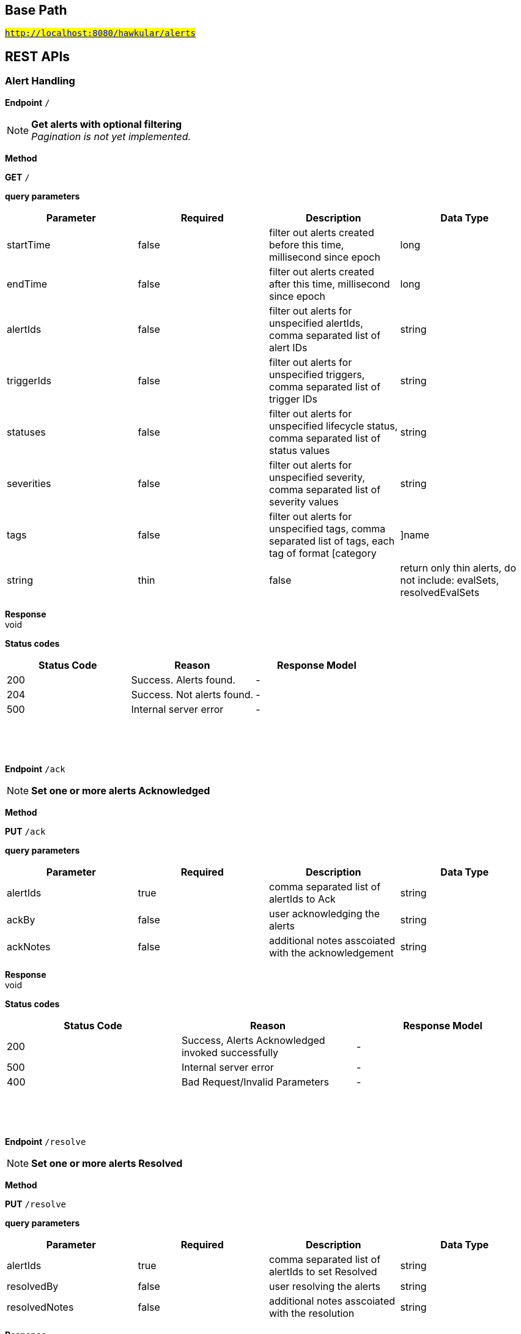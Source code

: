 

== Base Path
#`http://localhost:8080/hawkular/alerts`#

== REST APIs
=== Alert Handling



==============================================
*Endpoint* `/`


NOTE: *Get alerts with optional filtering* +
      _Pagination is not yet implemented._

*Method*
****
*GET* `/`
****

*query parameters*

[options="header"]
|=======================
|Parameter|Required|Description|Data Type
    |startTime|false|filter out alerts created before this time, millisecond since epoch|long
    |endTime|false|filter out alerts created after this time, millisecond since epoch|long
    |alertIds|false|filter out alerts for unspecified alertIds, comma separated list of alert IDs|string
    |triggerIds|false|filter out alerts for unspecified triggers, comma separated list of trigger IDs|string
    |statuses|false|filter out alerts for unspecified lifecycle status, comma separated list of status values|string
    |severities|false|filter out alerts for unspecified severity, comma separated list of severity values|string
    |tags|false|filter out alerts for unspecified tags, comma separated list of tags, each tag of format [category|]name|string
    |thin|false|return only thin alerts, do not include: evalSets, resolvedEvalSets|boolean
|=======================

*Response* +
void

*Status codes*
[options="header"]
|=======================
| Status Code | Reason      | Response Model
| 200    | Success. Alerts found. | -
| 204    | Success. Not alerts found. | -
| 500    | Internal server error | -

|=======================

{empty} +

==============================================

{empty} +



==============================================
*Endpoint* `/ack`


NOTE: *Set one or more alerts Acknowledged* 

*Method*
****
*PUT* `/ack`
****

*query parameters*

[options="header"]
|=======================
|Parameter|Required|Description|Data Type
    |alertIds|true|comma separated list of alertIds to Ack|string
    |ackBy|false|user acknowledging the alerts|string
    |ackNotes|false|additional notes asscoiated with the acknowledgement|string
|=======================

*Response* +
void

*Status codes*
[options="header"]
|=======================
| Status Code | Reason      | Response Model
| 200    | Success, Alerts Acknowledged invoked successfully | -
| 500    | Internal server error | -
| 400    | Bad Request/Invalid Parameters | -

|=======================

{empty} +

==============================================

{empty} +



==============================================
*Endpoint* `/resolve`


NOTE: *Set one or more alerts Resolved* 

*Method*
****
*PUT* `/resolve`
****

*query parameters*

[options="header"]
|=======================
|Parameter|Required|Description|Data Type
    |alertIds|true|comma separated list of alertIds to set Resolved|string
    |resolvedBy|false|user resolving the alerts|string
    |resolvedNotes|false|additional notes asscoiated with the resolution|string
|=======================

*Response* +
void

*Status codes*
[options="header"]
|=======================
| Status Code | Reason      | Response Model
| 200    | Success, Alerts Resolution invoked successfully. | -
| 500    | Internal server error | -
| 400    | Bad Request/Invalid Parameters | -

|=======================

{empty} +

==============================================

{empty} +



==============================================
*Endpoint* `/data`


NOTE: *Send data for alert processing/condition evaluation.* 

*Method*
****
*POST* `/data`
****

*body parameters*

[options="header"]
|=======================
|Parameter|Required|Description|Data Type
    |body|true|data to be processed by alerting|<<MixedData,MixedData>>
|=======================

*Response* +
void

*Status codes*
[options="header"]
|=======================
| Status Code | Reason      | Response Model
| 200    | Success, data added. | -
| 500    | Internal server error | -
| 400    | Bad Request/Invalid Parameters | -

|=======================

{empty} +

==============================================

{empty} +



==============================================
*Endpoint* `/reload`


NOTE: *Reload all definitions into the alerts service* +
      _This service is temporal for demos/poc, this functionality will be handled internallybetween definitions and alerts services_

*Method*
****
*GET* `/reload`
****


*Response* +
void

*Status codes*
[options="header"]
|=======================
| Status Code | Reason      | Response Model
| 200    | Success. Reload invoked successfully. | -
| 500    | Internal server error | -

|=======================

{empty} +

==============================================

{empty} +



==============================================
*Endpoint* `/reload/{triggerId}`


NOTE: *Reload a specific trigger into the alerts service* 

*Method*
****
*GET* `/reload/{triggerId}`
****

*path parameters*

[options="header"]
|=======================
|Parameter|Required|Description|Data Type
    |triggerId|true||string
|=======================

*Response* +
void

*Status codes*
[options="header"]
|=======================
| Status Code | Reason      | Response Model
| 200    | Success. Reload invoked successfully. | -
| 500    | Internal server error | -

|=======================

{empty} +

==============================================

{empty} +

=== Action Handling



==============================================
*Endpoint* `/actions/`


NOTE: *Find all action ids grouped by plugin* +
      _Pagination is not yet implemented_

*Method*
****
*GET* `/actions/`
****


*Response* +
void

*Status codes*
[options="header"]
|=======================
| Status Code | Reason      | Response Model
| 200    | Success. Actions found. | -
| 204    | Success. No actions found. | -
| 500    | Internal server error | -

|=======================

{empty} +

NOTE: *Create a new action* +
      _Action properties are variable and depends on the action plugin. A user needs to request previously ActionPlugin API to get the list of properties to fill for a specific type. All actions should have actionId and actionPlugin as mandatory properties_

*Method*
****
*POST* `/actions/`
****

*body parameters*

[options="header"]
|=======================
|Parameter|Required|Description|Data Type
    |body|true|Action properties. Properties depend of specific ActionPlugin.|<<UNKNOWN[string],UNKNOWN[string]>>
|=======================

*Response* +
void

*Status codes*
[options="header"]
|=======================
| Status Code | Reason      | Response Model
| 200    | Success, Action Created | -
| 500    | Internal server error | -
| 400    | Existing action/Invalid Parameters | -

|=======================

{empty} +

==============================================

{empty} +



==============================================
*Endpoint* `/actions/plugin/{actionPlugin}`


NOTE: *Find all action ids of an specific action plugin* +
      _Pagination is not yet implemented_

*Method*
****
*GET* `/actions/plugin/{actionPlugin}`
****

*path parameters*

[options="header"]
|=======================
|Parameter|Required|Description|Data Type
    |actionPlugin|true|Action plugin to filter query for action ids|string
|=======================

*Response* +
void

*Status codes*
[options="header"]
|=======================
| Status Code | Reason      | Response Model
| 200    | Success, Actions Found | -
| 204    | No Actions Found | -
| 500    | Internal server error | -

|=======================

{empty} +

==============================================

{empty} +



==============================================
*Endpoint* `/actions/{actionPlugin}/{actionId}`


NOTE: *Get an existing action* +
      _Action is represented as a map of properties._

*Method*
****
*GET* `/actions/{actionPlugin}/{actionId}`
****

*path parameters*

[options="header"]
|=======================
|Parameter|Required|Description|Data Type
    |actionPlugin|true|Action plugin|string
    |actionId|true|Action id to be retrieved|string
|=======================

*Response* +
Map&lt;String, String&gt;[java.lang.String]

*Status codes*
[options="header"]
|=======================
| Status Code | Reason      | Response Model
| 200    | Success, Action Found | -
| 404    | No Action Found | -
| 500    | Internal server error | -

|=======================

{empty} +

NOTE: *Update an existing action* +
      _Action properties are variable and depends on the action plugin. A user needs to request previously ActionPlugin API to get the list of properties to fill for a specific type. All actions should have actionId and actionPlugin as mandatory properties_

*Method*
****
*PUT* `/actions/{actionPlugin}/{actionId}`
****

*path parameters*

[options="header"]
|=======================
|Parameter|Required|Description|Data Type
    |actionPlugin|true|Action plugin|string
    |actionId|true|action id to be updated|string
|=======================
*body parameters*

[options="header"]
|=======================
|Parameter|Required|Description|Data Type
    |body|true|Action properties. Properties depend of specific ActionPlugin.|<<UNKNOWN[string],UNKNOWN[string]>>
|=======================

*Response* +
void

*Status codes*
[options="header"]
|=======================
| Status Code | Reason      | Response Model
| 200    | Success, Action Updated | -
| 500    | Internal server error | -
| 404    | Action not found for update | -

|=======================

{empty} +

NOTE: *Delete an existing action* 

*Method*
****
*DELETE* `/actions/{actionPlugin}/{actionId}`
****

*path parameters*

[options="header"]
|=======================
|Parameter|Required|Description|Data Type
    |actionPlugin|true|Action plugin|string
    |actionId|true|Action id to be deleted|string
|=======================

*Response* +
void

*Status codes*
[options="header"]
|=======================
| Status Code | Reason      | Response Model
| 200    | Success, Action Deleted | -
| 500    | Internal server error | -
| 404    | ActionId not found for delete | -

|=======================

{empty} +

==============================================

{empty} +

=== Query operations for action plugins



==============================================
*Endpoint* `/plugins/{actionPlugin}`


NOTE: *Find list of properties to fill for a specific action plugin* +
      _Each action plugin can have a different and variable number of properties. This method should be invoked before of a creation of a new action._

*Method*
****
*GET* `/plugins/{actionPlugin}`
****

*path parameters*

[options="header"]
|=======================
|Parameter|Required|Description|Data Type
    |actionPlugin|true|Action plugin to query|string
|=======================

*Response* +
void

*Status codes*
[options="header"]
|=======================
| Status Code | Reason      | Response Model
| 200    | Action Plugin found. | -
| 404    | Action Plugin not found. | -
| 500    | Internal server error | -

|=======================

{empty} +

==============================================

{empty} +



==============================================
*Endpoint* `/plugins/`


NOTE: *Find all action plugins* +
      _Pagination is not yet implemented_

*Method*
****
*GET* `/plugins/`
****


*Response* +
void

*Status codes*
[options="header"]
|=======================
| Status Code | Reason      | Response Model
| 200    | Success. Plugins found. | -
| 204    | Success. No plugins found. | -
| 500    | Internal server error | -

|=======================

{empty} +

==============================================

{empty} +

=== Trigger Handling



==============================================
*Endpoint* `/triggers/tags`


NOTE: *Create a new trigger tag* +
      _Returns Tag created if operation finished correctly_

*Method*
****
*POST* `/triggers/tags`
****

*body parameters*

[options="header"]
|=======================
|Parameter|Required|Description|Data Type
    |body|true|Tag to be created|<<Tag,Tag>>
|=======================

*Response* +
void

*Status codes*
[options="header"]
|=======================
| Status Code | Reason      | Response Model
| 200    | Success, Tag created | -
| 500    | Internal server error | -
| 400    | Bad Request/Invalid Parameters | -

|=======================

{empty} +

==============================================

{empty} +



==============================================
*Endpoint* `/triggers/`


NOTE: *Find all Trigger definitions* +
      _Pagination is not yet implemented_

*Method*
****
*GET* `/triggers/`
****


*Response* +
void

*Status codes*
[options="header"]
|=======================
| Status Code | Reason      | Response Model
| 200    | Success, Triggers list found. | -
| 204    | Success, Triggers not found. | -
| 500    | Internal server error | -

|=======================

{empty} +

NOTE: *Create a new trigger definitions. If trigger ID is null, a (likely) unique ID will be generated* +
      _Returns Trigger created if operation finished correctly_

*Method*
****
*POST* `/triggers/`
****

*body parameters*

[options="header"]
|=======================
|Parameter|Required|Description|Data Type
    |body|true|Trigger definition to be created|<<Trigger,Trigger>>
|=======================

*Response* +
Trigger

*Status codes*
[options="header"]
|=======================
| Status Code | Reason      | Response Model
| 200    | Success, Trigger Created | -
| 500    | Internal server error | -
| 400    | Bad Request/Invalid Parameters | -

|=======================

{empty} +

==============================================

{empty} +



==============================================
*Endpoint* `/triggers/{triggerId}`


NOTE: *Get an existing trigger definition* 

*Method*
****
*GET* `/triggers/{triggerId}`
****

*path parameters*

[options="header"]
|=======================
|Parameter|Required|Description|Data Type
    |triggerId|true|Trigger definition id to be retrieved|string
|=======================

*Response* +
Trigger

*Status codes*
[options="header"]
|=======================
| Status Code | Reason      | Response Model
| 200    | Success, Trigger found | -
| 404    | Trigger not found | -
| 500    | Internal server error | -

|=======================

{empty} +

NOTE: *Update an existing trigger definition* 

*Method*
****
*PUT* `/triggers/{triggerId}`
****

*path parameters*

[options="header"]
|=======================
|Parameter|Required|Description|Data Type
    |triggerId|true|Trigger definition id to be updated|string
|=======================
*body parameters*

[options="header"]
|=======================
|Parameter|Required|Description|Data Type
    |body|true|Updated trigger definition|<<Trigger,Trigger>>
|=======================

*Response* +
void

*Status codes*
[options="header"]
|=======================
| Status Code | Reason      | Response Model
| 200    | Success, Trigger updated | -
| 500    | Internal server error | -
| 404    | Trigger doesn&#39;t exist/Invalid Parameters | -

|=======================

{empty} +

NOTE: *Delete an existing trigger definition* 

*Method*
****
*DELETE* `/triggers/{triggerId}`
****

*path parameters*

[options="header"]
|=======================
|Parameter|Required|Description|Data Type
    |triggerId|true|Trigger definition id to be deleted|string
|=======================

*Response* +
void

*Status codes*
[options="header"]
|=======================
| Status Code | Reason      | Response Model
| 200    | Success, Trigger deleted | -
| 500    | Internal server error | -
| 404    | Trigger doesn&#39;t found | -

|=======================

{empty} +

==============================================

{empty} +



==============================================
*Endpoint* `/triggers/{triggerId}/dampenings`


NOTE: *Create a new dampening* +
      _Returns Dampening created if operation finishes correctly_

*Method*
****
*POST* `/triggers/{triggerId}/dampenings`
****

*path parameters*

[options="header"]
|=======================
|Parameter|Required|Description|Data Type
    |triggerId|true|Trigger definition id attached to dampening|string
|=======================
*body parameters*

[options="header"]
|=======================
|Parameter|Required|Description|Data Type
    |body|true|Dampening definition to be created|<<Dampening,Dampening>>
|=======================

*Response* +
void

*Status codes*
[options="header"]
|=======================
| Status Code | Reason      | Response Model
| 200    | Success, Dampening created | -
| 500    | Internal server error | -
| 400    | Bad Request/Invalid Parameters | -

|=======================

{empty} +

NOTE: *Get all Dampenings for a Trigger (1 Dampening per mode).* 

*Method*
****
*GET* `/triggers/{triggerId}/dampenings`
****

*path parameters*

[options="header"]
|=======================
|Parameter|Required|Description|Data Type
    |triggerId|true|Trigger definition id to be retrieved|string
|=======================

*Response* +
void

*Status codes*
[options="header"]
|=======================
| Status Code | Reason      | Response Model
| 200    | Success, Dampenings found | -
| 204    | No Dampenings found for trigger. | -
| 500    | Internal server error | -

|=======================

{empty} +

==============================================

{empty} +



==============================================
*Endpoint* `/triggers/{triggerId}/dampenings/{dampeningId}`


NOTE: *Update an existing dampening definition. Note that the trigger mode can not be changed.* 

*Method*
****
*PUT* `/triggers/{triggerId}/dampenings/{dampeningId}`
****

*path parameters*

[options="header"]
|=======================
|Parameter|Required|Description|Data Type
    |triggerId|true|Trigger definition id to be retrieved|string
    |dampeningId|true|Dampening id|string
|=======================
*body parameters*

[options="header"]
|=======================
|Parameter|Required|Description|Data Type
    |body|true|Updated dampening definition|<<Dampening,Dampening>>
|=======================

*Response* +
void

*Status codes*
[options="header"]
|=======================
| Status Code | Reason      | Response Model
| 200    | Success, Dampening Updated | -
| 404    | No Dampening Found | -
| 500    | Internal server error | -

|=======================

{empty} +

NOTE: *Delete an existing dampening definition* 

*Method*
****
*DELETE* `/triggers/{triggerId}/dampenings/{dampeningId}`
****

*path parameters*

[options="header"]
|=======================
|Parameter|Required|Description|Data Type
    |triggerId|true|Trigger definition id to be retrieved|string
    |dampeningId|true|Dampening id for dampening definition to be deleted|string
|=======================

*Response* +
void

*Status codes*
[options="header"]
|=======================
| Status Code | Reason      | Response Model
| 200    | Success, Dampening deleted | -
| 404    | No Dampening found | -
| 500    | Internal server error | -

|=======================

{empty} +

NOTE: *Get an existing dampening* 

*Method*
****
*GET* `/triggers/{triggerId}/dampenings/{dampeningId}`
****

*path parameters*

[options="header"]
|=======================
|Parameter|Required|Description|Data Type
    |triggerId|true|Trigger definition id to be retrieved|string
    |dampeningId|true|Dampening id|string
|=======================

*Response* +
void

*Status codes*
[options="header"]
|=======================
| Status Code | Reason      | Response Model
| 200    | Success, Dampening Found | -
| 404    | No Dampening Found | -
| 500    | Internal server error | -

|=======================

{empty} +

==============================================

{empty} +



==============================================
*Endpoint* `/triggers/{triggerId}/conditions`


NOTE: *Get a map with all conditions for a specific trigger.* 

*Method*
****
*GET* `/triggers/{triggerId}/conditions`
****

*path parameters*

[options="header"]
|=======================
|Parameter|Required|Description|Data Type
    |triggerId|true|Trigger definition id to be retrieved|string
|=======================

*Response* +
void

*Status codes*
[options="header"]
|=======================
| Status Code | Reason      | Response Model
| 200    | Success, Conditions found | -
| 204    | Success, no Conditions found | -
| 500    | Internal server error | -

|=======================

{empty} +

NOTE: *Create a new condition for a specific trigger* 

*Method*
****
*POST* `/triggers/{triggerId}/conditions`
****

*path parameters*

[options="header"]
|=======================
|Parameter|Required|Description|Data Type
    |triggerId|true|Trigger definition id to be retrieved|string
|=======================
*body parameters*

[options="header"]
|=======================
|Parameter|Required|Description|Data Type
    |body|false|Json representation of a condition. For examples of Condition types, See https://github.com/hawkular/hawkular-alerts/blob/master/hawkular-alerts-rest-tests/src/test/groovy/org/hawkular/alerts/rest/ConditionsITest.groovy|string
|=======================

*Response* +
void

*Status codes*
[options="header"]
|=======================
| Status Code | Reason      | Response Model
| 200    | Success, Condition created | -
| 404    | No trigger found | -
| 500    | Internal server error | -
| 400    | Bad Request/Invalid Parameters | -

|=======================

{empty} +

==============================================

{empty} +



==============================================
*Endpoint* `/triggers/{triggerId}/conditions/{conditionId}`


NOTE: *Get a condition for a specific trigger id.* 

*Method*
****
*GET* `/triggers/{triggerId}/conditions/{conditionId}`
****

*path parameters*

[options="header"]
|=======================
|Parameter|Required|Description|Data Type
    |triggerId|true|Trigger definition id to be retrieved|string
    |conditionId|true||string
|=======================

*Response* +
void

*Status codes*
[options="header"]
|=======================
| Status Code | Reason      | Response Model
| 200    | Success, Condition found | -
| 404    | No Condition found | -
| 500    | Internal server error | -

|=======================

{empty} +

NOTE: *Update an existing condition for a specific trigger* 

*Method*
****
*PUT* `/triggers/{triggerId}/conditions/{conditionId}`
****

*path parameters*

[options="header"]
|=======================
|Parameter|Required|Description|Data Type
    |triggerId|true|Trigger definition id to be retrieved|string
    |conditionId|true||string
|=======================
*body parameters*

[options="header"]
|=======================
|Parameter|Required|Description|Data Type
    |body|false|Json representation of a condition|string
|=======================

*Response* +
void

*Status codes*
[options="header"]
|=======================
| Status Code | Reason      | Response Model
| 200    | Success, Condition updated | -
| 404    | No Condition found | -
| 500    | Internal server error | -
| 400    | Bad Request/Invalid Parameters | -

|=======================

{empty} +

NOTE: *Delete an existing condition for a specific trigger* 

*Method*
****
*DELETE* `/triggers/{triggerId}/conditions/{conditionId}`
****

*path parameters*

[options="header"]
|=======================
|Parameter|Required|Description|Data Type
    |triggerId|true|Trigger definition id to be retrieved|string
    |conditionId|true||string
|=======================

*Response* +
void

*Status codes*
[options="header"]
|=======================
| Status Code | Reason      | Response Model
| 200    | Success, Condition deleted | -
| 404    | No Condition found | -
| 500    | Internal server error | -
| 400    | Bad Request/Invalid Parameters | -

|=======================

{empty} +

==============================================

{empty} +



==============================================
*Endpoint* `/triggers/{triggerId}/tags`


NOTE: *Delete existing Tags from a Trigger* 

*Method*
****
*POST* `/triggers/{triggerId}/tags`
****

*path parameters*

[options="header"]
|=======================
|Parameter|Required|Description|Data Type
    |triggerId|true|Trigger id of tags to be deleted|string
|=======================
*query parameters*

[options="header"]
|=======================
|Parameter|Required|Description|Data Type
    |category|false|Category of tags to be deleted|string
    |name|false|Name of tags to be deleted|string
|=======================

*Response* +
void

*Status codes*
[options="header"]
|=======================
| Status Code | Reason      | Response Model
| 200    | Success, Tags deleted | -
| 404    | No Trigger Found | -
| 500    | Internal server error | -
| 400    | Bad Request/Invalid Parameters | -

|=======================

{empty} +

NOTE: *Get tags for a trigger.* 

*Method*
****
*GET* `/triggers/{triggerId}/tags`
****

*path parameters*

[options="header"]
|=======================
|Parameter|Required|Description|Data Type
    |triggerId|true|Trigger id for the retrieved Tags|string
|=======================
*query parameters*

[options="header"]
|=======================
|Parameter|Required|Description|Data Type
    |category|false|Category of tags to be retrieved|string
|=======================

*Response* +
Collection&lt;Tag&gt;[org.hawkular.alerts.api.model.trigger.Tag]

*Status codes*
[options="header"]
|=======================
| Status Code | Reason      | Response Model
| 200    | Success, Tags found | -
| 204    | No Tags found | -
| 500    | Internal server error | -
| 400    | Bad Request/Invalid Parameters | -

|=======================

{empty} +

==============================================

{empty} +



==============================================
*Endpoint* `/triggers/{triggerId}/dampenings/mode/{triggerMode}`


NOTE: *Get a dampening using triggerId and triggerMode* 

*Method*
****
*GET* `/triggers/{triggerId}/dampenings/mode/{triggerMode}`
****

*path parameters*

[options="header"]
|=======================
|Parameter|Required|Description|Data Type
    |triggerId|true|Trigger definition id to be retrieved|string
    |triggerMode|true|Trigger mode|<<org.hawkular.alerts.api.model.trigger.Trigger$Mode,org.hawkular.alerts.api.model.trigger.Trigger$Mode>>
|=======================

*Response* +
void

*Status codes*
[options="header"]
|=======================
| Status Code | Reason      | Response Model
| 200    | Success, Dampening found | -
| 204    | No Dampening found for triggerId/triggerMode | -
| 500    | Internal server error | -

|=======================

{empty} +

==============================================

{empty} +


== Data Types

{empty} +

[[Dampening]]
=== Dampening
[options="header"]
|=======================
| Name | Type | Required | Description | Allowable Values
|dampeningId|string|optional|-|-
|type|Type|optional|-|STRICT, RELAXED_COUNT, RELAXED_TIME, STRICT_TIME, STRICT_TIMEOUT
|evalTrueSetting|int|optional|Number of required true evaluations for STRICT, RELAXED_COUNT, RELAXED_TIME|>= 1
|evalTimeSetting|long|optional|Time period in milliseconds for RELAXED_TIME, STRICT_TIME, STRICT_TIMEOUT|> 0
|triggerMode|Mode|optional|-|FIRING, AUTORESOLVE
|tenantId|string|optional|-|-
|triggerId|string|optional|-|-
|evalTotalSetting|int|optional|Number of allowed evaluation attempts for RELAXED_COUNT|> evalTrueSetting
|=======================


[[MixedData]]
=== MixedData
[options="header"]
|=======================
| Name | Type | Required | Description | Allowable Values
|stringData|java.util.Collection&lt;org.hawkular.alerts.api.model.data.StringData&gt;|optional|-|-
|availability|java.util.Collection&lt;org.hawkular.alerts.api.model.data.Availability&gt;|optional|-|-
|numericData|java.util.Collection&lt;org.hawkular.alerts.api.model.data.NumericData&gt;|optional|-|-
|=======================


[[Tag]]
=== Tag
[options="header"]
|=======================
| Name | Type | Required | Description | Allowable Values
|category|string|optional|-|-
|visible|boolean|optional|-|-
|name|string|optional|-|-
|triggerId|string|optional|-|-
|tenantId|string|optional|-|-
|=======================


[[Trigger]]
=== Trigger
[options="header"]
|=======================
| Name | Type | Required | Description | Allowable Values
|autoResolveAlerts|boolean|optional|-|-
|autoResolveMatch|Match|optional|-|ALL, ANY
|actions|Map[string,Set[string]]|optional|-|-
|description|string|optional|-|-
|severity|Severity|optional|-|LOW, MEDIUM, HIGH, CRITICAL
|name|string|optional|-|-
|autoResolve|boolean|optional|-|-
|autoDisable|boolean|optional|-|-
|tenantId|string|optional|-|-
|firingMatch|Match|optional|-|ALL, ANY
|enabled|boolean|optional|-|-
|id|string|optional|-|-
|=======================


{empty} +
{empty} +
{empty} +
